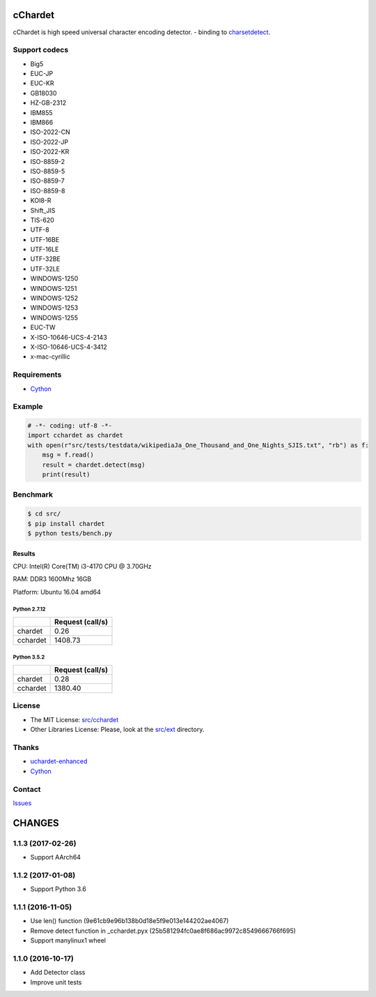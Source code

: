 cChardet
========

cChardet is high speed universal character encoding detector. - binding to `charsetdetect`_.

.. image:: https://badge.fury.io/py/cchardet.svg
   :target: https://badge.fury.io/py/cchardet
   :alt: PyPI version
.. image:: https://travis-ci.org/PyYoshi/cChardet.svg?branch=master
   :target: https://travis-ci.org/PyYoshi/cChardet
   :alt: Travis Ci build status
.. image:: https://ci.appveyor.com/api/projects/status/lwkc4rgf3gncb1ne/branch/master?svg=true
   :target: https://ci.appveyor.com/project/PyYoshi/cchardet/branch/master
   :alt: AppVeyor build status

Support codecs
--------------

- Big5
- EUC-JP
- EUC-KR
- GB18030
- HZ-GB-2312
- IBM855
- IBM866
- ISO-2022-CN
- ISO-2022-JP
- ISO-2022-KR
- ISO-8859-2
- ISO-8859-5
- ISO-8859-7
- ISO-8859-8
- KOI8-R
- Shift_JIS
- TIS-620
- UTF-8
- UTF-16BE
- UTF-16LE
- UTF-32BE
- UTF-32LE
- WINDOWS-1250
- WINDOWS-1251
- WINDOWS-1252
- WINDOWS-1253
- WINDOWS-1255
- EUC-TW
- X-ISO-10646-UCS-4-2143
- X-ISO-10646-UCS-4-3412
- x-mac-cyrillic

Requirements
------------

- `Cython`_

Example
-------

.. code-block:: python

    # -*- coding: utf-8 -*-
    import cchardet as chardet
    with open(r"src/tests/testdata/wikipediaJa_One_Thousand_and_One_Nights_SJIS.txt", "rb") as f:
        msg = f.read()
        result = chardet.detect(msg)
        print(result)


Benchmark
---------

.. code-block:: bash

    $ cd src/
    $ pip install chardet
    $ python tests/bench.py


Results
~~~~~~~

CPU: Intel(R) Core(TM) i3-4170 CPU @ 3.70GHz

RAM: DDR3 1600Mhz 16GB

Platform: Ubuntu 16.04 amd64

Python 2.7.12
^^^^^^^^^^^^^

+----------+------------------+
|          | Request (call/s) |
+==========+==================+
| chardet  | 0.26             |
+----------+------------------+
| cchardet | 1408.73          |
+----------+------------------+

Python 3.5.2
^^^^^^^^^^^^

+----------+------------------+
|          | Request (call/s) |
+==========+==================+
| chardet  | 0.28             |
+----------+------------------+
| cchardet | 1380.40          |
+----------+------------------+

License
-------

-  The MIT License: `src/cchardet`_
-  Other Libraries License: Please, look at the `src/ext`_ directory.

Thanks
------

-  `uchardet-enhanced`_
-  `Cython`_

Contact
-------

`Issues`_


.. _charsetdetect: https://bitbucket.org/medoc/uchardet-enhanced/overview
.. _Cython: http://www.cython.org/
.. _src/cchardet: https://github.com/PyYoshi/cChardet/tree/master/src/cchardet
.. _src/ext: https://github.com/PyYoshi/cChardet/tree/master/src/ext
.. _uchardet-enhanced: https://bitbucket.org/medoc/uchardet-enhanced/overview
.. _Issues: https://github.com/PyYoshi/cChardet/issues?page=1&state=open

CHANGES
=======

1.1.3 (2017-02-26)
------------------

- Support AArch64

1.1.2 (2017-01-08)
------------------

- Support Python 3.6

1.1.1 (2016-11-05)
------------------

- Use len() function (9e61cb9e96b138b0d18e5f9e013e144202ae4067)

- Remove detect function in _cchardet.pyx (25b581294fc0ae8f686ac9972c8549666766f695)

- Support manylinux1 wheel

1.1.0 (2016-10-17)
------------------

- Add Detector class

- Improve unit tests


